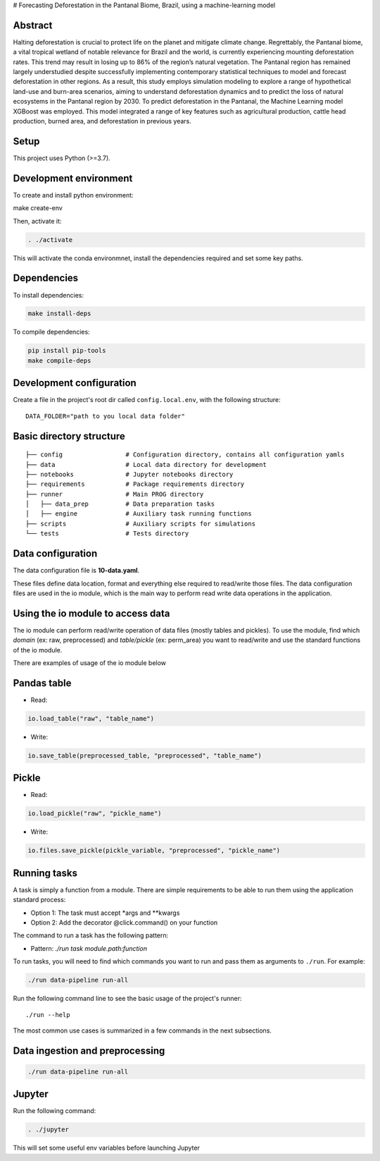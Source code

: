 # Forecasting Deforestation in the Pantanal Biome, Brazil, using a machine-learning model

Abstract
--------

Halting deforestation is crucial to protect life on the planet and mitigate climate change. Regrettably, the Pantanal biome, a vital tropical wetland of notable relevance for Brazil and the world, is currently experiencing mounting deforestation rates. This trend may result in losing up to 86\% of the region’s natural vegetation. The Pantanal region has remained largely understudied despite successfully implementing contemporary statistical techniques to model and forecast deforestation in other regions. As a result, this study employs simulation modeling to explore a range of hypothetical land-use and burn-area scenarios, aiming to understand deforestation dynamics and to predict the loss of natural ecosystems in the Pantanal region by 2030. To predict deforestation in the Pantanal, the Machine Learning model XGBoost was employed. This model integrated a range of key features such as agricultural production, cattle head production, burned area, and deforestation in previous years.

Setup
-----

This project uses Python (>=3.7).

Development environment
-----------------------

To create and install python environment:

.. code:: bash

make create-env

Then, activate it: 

.. code:: bash

   . ./activate

This will activate the conda environmnet, install the dependencies required and set some key paths. 

Dependencies
------------

To install dependencies:

.. code:: bash

   make install-deps


To compile dependencies:

.. code:: bash

  pip install pip-tools
  make compile-deps


Development configuration
--------------------------

Create a file in the project's root dir called ``config.local.env``,
with the following structure:

::


   DATA_FOLDER="path to you local data folder"


Basic directory structure
------------------------------

:: 

   ├── config                 # Configuration directory, contains all configuration yamls
   ├── data                   # Local data directory for development
   ├── notebooks              # Jupyter notebooks directory
   ├── requirements           # Package requirements directory
   ├── runner                 # Main PROG directory
   │   ├── data_prep          # Data preparation tasks
   │   ├── engine             # Auxiliary task running functions
   ├── scripts                # Auxiliary scripts for simulations
   └── tests                  # Tests directory


Data configuration
------------------

The data configuration file is **10-data.yaml**.

These files define data location, format and everything else required to read/write those files.  
The data configuration files are used in the io module, which is the main way to perform read write data operations in the application.

Using the io module to access data
------------------------------------

The io module can perform read/write operation of data files (mostly tables and pickles).  
To use the module, find which `domain` (ex: raw, preprocessed) and `table/pickle` (ex: perm_area) you want to read/write and use the standard functions of the io module.

There are examples of usage of the io module below

Pandas table
------------

* Read:

.. code:: python

   io.load_table("raw", "table_name")


* Write:

.. code:: python

   io.save_table(preprocessed_table, "preprocessed", "table_name")


Pickle
------

* Read:

.. code:: python

   io.load_pickle("raw", "pickle_name")


* Write:

.. code:: python

   io.files.save_pickle(pickle_variable, "preprocessed", "pickle_name")


Running tasks
--------------

A task is simply a function from a module. There are simple requirements
to be able to run them using the application standard process:

- Option 1: The task must accept \*args and \**kwargs
- Option 2: Add the decorator @click.command() on your function

The command to run a task has the following pattern:

- Pattern: `./run task module.path:function`

To run tasks, you will need to find which commands you want to run and
pass them as arguments to ``./run``. For example:

.. code:: bash

   ./run data-pipeline run-all

Run the following command line to see the basic usage of the project's
runner:

::

   ./run --help

The most common use cases is summarized in a few commands in the next subsections.

Data ingestion and preprocessing
--------------------------------

.. code:: bash

   ./run data-pipeline run-all

Jupyter
---------

Run the following command:

.. code:: bash

   . ./jupyter

This will set some useful env variables before launching Jupyter

